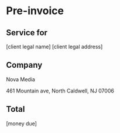 * Pre-invoice

** Service for
[client legal name]
[client legal address]

** Company  

Nova Media

461 Mountain ave, North Caldwell, NJ 07006


** Total

[money due]

